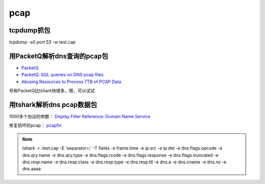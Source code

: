 pcap
########

tcpdump抓包
==========================================================

tcpdump -s0 port 53 -w test.cap

用PacketQ解析dns查询的pcap包
==========================================================

- `PacketQ <https://github.com/dotse/PacketQ>`_
- `PacketQ: SQL queries on DNS pcap files <http://jpmens.net/2011/05/23/packetq-sql-queries-on-dns-pcap-files/>`_
- `Abusing  Resources to Process 7TB of PCAP Data <https://indico.dns-oarc.net//getFile.py/access?contribId=16&sessionId=1&resId=3&materialId=slides&confId=1>`_

号称PacketQ比tshark快很多，嗯，可以试试

用tshark解析dns pcap数据包
==========================================================

1000多个协议的参数： `Display Filter Reference: Domain Name Service <https://www.wireshark.org/docs/dfref/d/dns.html>`_

修复损坏的pcap： `pcapfix <http://f00l.de/pcapfix/>`_

.. note::

    tshark -r .\test.cap -E 'separator=;' -T fields -e frame.time -e ip.src -e ip.dst -e dns.flags.opcode -e dns.qry.name -e dns.qry.type -e dns.flags.rcode -e dns.flags.response -e dns.flags.truncated -e dns.resp.name -e dns.resp.class -e dns.resp.type -e dns.resp.ttl -e dns.a -e dns.cname -e dns.ns -e dns.aaaa
